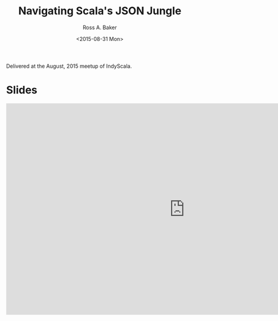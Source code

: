 #+TITLE: Navigating Scala's JSON Jungle
#+AUTHOR: Ross A. Baker
#+DATE:	<2015-08-31 Mon>

Delivered at the August, 2015 meetup of IndyScala.

* Slides

#+begin_export html
<iframe src="https://docs.google.com/presentation/d/e/2PACX-1vR9bopG6VGoylOgiKn6SK1nHfT1_FzSNzflI45Bxi0MMJQonl4GSo6hoNXSONYkljgM0JO4Sb9__8kM/embed?start=false&loop=false&delayms=3000" frameborder="0" width="960" height="569" allowfullscreen="true" mozallowfullscreen="true" webkitallowfullscreen="true"></iframe>
#+end_export
